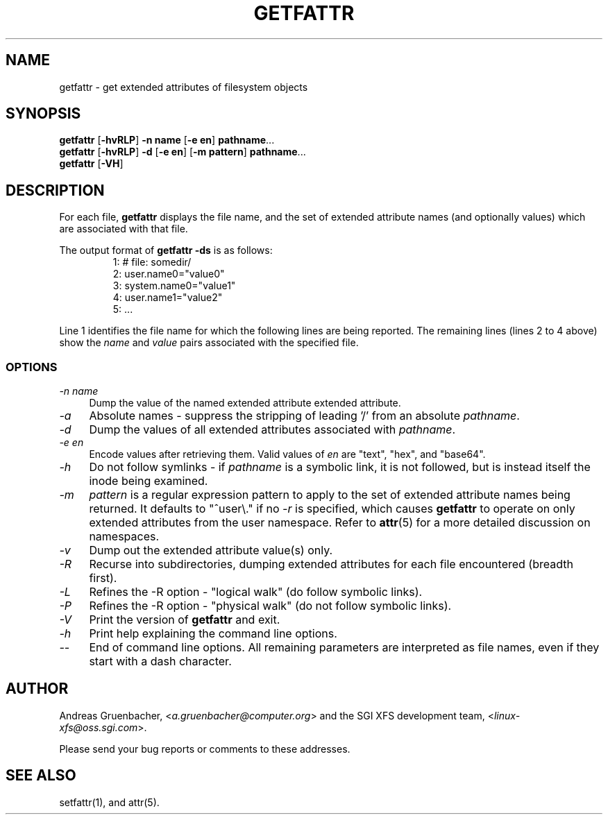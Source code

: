 .TH GETFATTR 1 "Extended Attributes" "Dec 2001" "File Utilities"
.SH NAME
getfattr \- get extended attributes of filesystem objects
.SH SYNOPSIS
.nf
\f3getfattr\f1 [\f3\-hvRLP\f1] \f3\-n name\f1 [\f3\-e en\f1] \c
\f3pathname\f1...
\f3getfattr\f1 [\f3\-hvRLP\f1] \f3\-d\f1 [\f3\-e en\f1] \c
[\f3\-m pattern\f1] \f3pathname\f1...
\f3getfattr\f1 [\f3\-VH\f1]
.fi
.SH DESCRIPTION
For each file,
.B getfattr
displays the file name,
and the set of extended attribute names (and optionally values) which
are associated with that file.
.PP
The output format of
.B "getfattr \-ds"
is as follows:
.fam C
.RS
.nf
 1:  # file: somedir/
 2:  user.name0="value0"
 3:  system.name0="value1"
 4:  user.name1="value2"
 5:  ...
.fi
.RE
.fam T
.PP
Line 1 identifies the file name for which the
following lines are being reported.
The remaining lines (lines 2 to 4 above) show the
.I name
and 
.I value
pairs associated with the specified file.
.SS OPTIONS
.TP 4
.I \-n name
Dump the value of the named extended attribute extended attribute.
.TP
.I \-a
Absolute names \- suppress the stripping of leading '/' from an absolute
.IR pathname .
.TP
.I \-d
Dump the values of all extended attributes associated with
.IR pathname .
.TP
.I \-e en
Encode values after retrieving them.
Valid values of
.I en
are "text", "hex", and "base64".
.TP
.I \-h
Do not follow symlinks - if
.I pathname
is a symbolic link, it is not followed, but is instead itself the
inode being examined.
.TP
.I \-m
.I pattern
is a regular expression pattern to apply to the set of extended
attribute names being returned.
It defaults to "^user\\." if no
.I \-r
is specified, which causes
.B getfattr
to operate on only extended attributes from the user namespace.
Refer to
.BR attr (5)
for a more detailed discussion on namespaces.
.TP
.I \-v
Dump out the extended attribute value(s) only.
.TP
.I \-R
Recurse into subdirectories, dumping extended attributes for each file
encountered (breadth first).
.TP
.I \-L
Refines the \-R option - "logical walk" (do follow symbolic links).
.TP
.I \-P
Refines the \-R option - "physical walk" (do not follow symbolic links).
.TP
.I \-V
Print the version of
.B getfattr
and exit.
.TP
.I \-h
Print help explaining the command line options.
.TP
.I \-\-
End of command line options.
All remaining parameters are interpreted as file names, even if they
start with a dash character.
.SH AUTHOR
Andreas Gruenbacher,
.RI < a.gruenbacher@computer.org >
and the SGI XFS development team,
.RI < linux-xfs@oss.sgi.com >.
.P
Please send your bug reports or comments to these addresses.
.SH "SEE ALSO"
setfattr(1), and attr(5).

